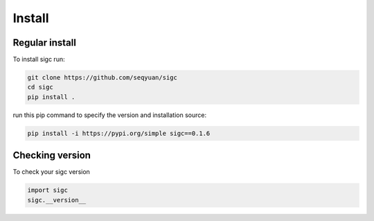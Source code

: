 .. _install:

*******
Install
*******

Regular install
===============

To install sigc run:

.. code-block:: bash

    git clone https://github.com/seqyuan/sigc
    cd sigc
    pip install .

run this pip command to specify the version and installation source:

.. code-block:: bash

    pip install -i https://pypi.org/simple sigc==0.1.6

Checking version
================

To check your sigc version

.. code-block:: python

    import sigc
    sigc.__version__


